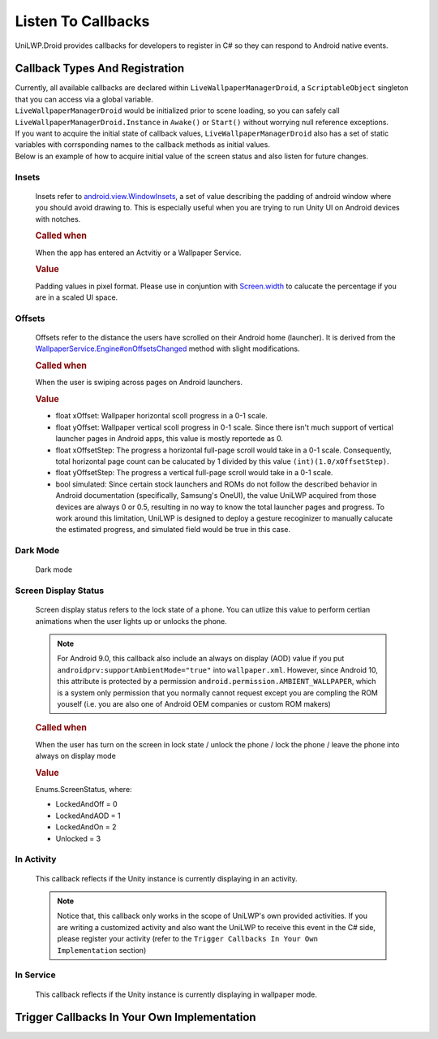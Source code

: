 Listen To Callbacks
===================

UniLWP.Droid provides callbacks for developers to register in C# so they can respond to Android native events.

Callback Types And Registration
----------------------------------

| Currently, all available callbacks are declared within ``LiveWallpaperManagerDroid``, a ``ScriptableObject`` singleton that you can access via a global variable.
| ``LiveWallpaperManagerDroid`` would be initialized prior to scene loading, so you can safely call ``LiveWallpaperManagerDroid.Instance`` in ``Awake()`` or ``Start()`` without worrying null reference exceptions.
| If you want to acquire the initial state of callback values, ``LiveWallpaperManagerDroid`` also has a set of static variables with corrsponding names to the callback methods as initial values. 
| Below is an example of how to acquire initial value of the screen status and also listen for future changes.

.. code-block:: csharp
   :linenos:
   :emphasize-lines: 8,11

    using FinGameWorks.UniLWP.Droid.Scripts.Managers;

    public class Demo : MonoBehaviour
    {
        private void Awake()
        {
            // acquire the initial screen status
            Enums.ScreenStatus screenStatus = LiveWallpaperManagerDroid.screenStatus;
            Debug.Log("ScreenStatus " + screenStatus);

            LiveWallpaperManagerDroid.Instance.screenDisplayStatusUpdated += status =>
            {
                // triggered every time screen status has change
                Debug.Log("ScreenStatus " + status);
            };
        }
    }



Insets
^^^^^^

    Insets refer to `android.view.WindowInsets <https://developer.android.com/reference/android/view/WindowInsets>`_, a set of value describing the padding of android window where you should avoid drawing to. This is especially useful when you are trying to run Unity UI on Android devices with notches.

    .. rubric:: Called when

    When the app has entered an Actvitiy or a Wallpaper Service.

    .. rubric:: Value

    Padding values in pixel format. Please use in conjuntion with `Screen.width <https://docs.unity3d.com/ScriptReference/Screen-width.html>`_ to calucate the percentage if you are in a scaled UI space.

    .. code-block:: csharp
            :caption: Declaration

            public delegate void OnInsetsUpdatedDelegate(int left, int top, int right, int bottom);
            public OnInsetsUpdatedDelegate insetsUpdated;
            public static Vector4 insets;

    .. code-block:: csharp
            :caption: Example

            LiveWallpaperManagerDroid.Instance.insetsUpdated += (left, top, right, bottom) =>
            {
            };

Offsets
^^^^^^^
    Offsets refer to the distance the users have scrolled on their Android home (launcher). It is derived from the `WallpaperService.Engine#onOffsetsChanged <https://developer.android.com/reference/android/service/wallpaper/WallpaperService.Engine#onOffsetsChanged(float,%20float,%20float,%20float,%20int,%20int)>`_ method with slight modifications.

    .. rubric:: Called when

    When the user is swiping across pages on Android launchers.

    .. rubric:: Value

    - float xOffset: Wallpaper horizontal scoll progress in a 0-1 scale.
    - float yOffset: Wallpaper vertical scoll progress in 0-1 scale. Since there isn't much support of vertical launcher pages in Android apps, this value is mostly reportede as 0.
    - float xOffsetStep: The progress a horizontal full-page scroll would take in a 0-1 scale. Consequently, total horizontal page count can be calucated by 1 divided by this value ``(int)(1.0/xOffsetStep)``.
    - float yOffsetStep: The progress a vertical full-page scroll would take in a 0-1 scale.
    - bool simulated: Since certain stock launchers and ROMs do not follow the described behavior in Android documentation (specifically, Samsung's OneUI), the value UniLWP acquired from those devices are always 0 or 0.5, resulting in no way to know the total launcher pages and progress. To work around this limitation, UniLWP is designed to deploy a gesture recoginizer to manually calucate the estimated progress, and simulated field would be true in this case.

    .. code-block:: csharp
            :caption: Declaration

            public delegate void OnWallpaperOffsetsUpdatedDelegate(float xOffset, float yOffset, float xOffsetStep, float yOffsetStep, bool simulated);
            public OnWallpaperOffsetsUpdatedDelegate wallpaperOffsetsUpdated;
            public static Vector4 offset;
            public static bool offsetSimulated;

    .. code-block:: csharp
            :caption: Example

            LiveWallpaperManagerDroid.Instance.wallpaperOffsetsUpdated += (xOffset, yOffset, xStep, yStep, simulated) =>
            {
                int xPageCount = xStep == 0 ? 0 : (int) Math.Round(1.0 / xStep);
                float xPageProgress = xPageCount * xOffset;
            };


Dark Mode
^^^^^^^^^
    Dark mode

Screen Display Status
^^^^^^^^^^^^^^^^^^^^^
    Screen display status refers to the lock state of a phone. You can utlize this value to perform certian animations when the user lights up or unlocks the phone.

    .. Note:: For Android 9.0, this callback also include an always on display (AOD) value if you put ``androidprv:supportAmbientMode="true"`` into ``wallpaper.xml``. However, since Android 10, this attribute is protected by a permission ``android.permission.AMBIENT_WALLPAPER``, which is a system only permission that you normally cannot request except you are compling the ROM youself (i.e. you are also one of Android OEM companies or custom ROM makers)

    .. rubric:: Called when

    When the user has turn on the screen in lock state / unlock the phone / lock the phone / leave the phone into always on display mode

    .. rubric:: Value

    Enums.ScreenStatus, where:

    - LockedAndOff = 0
    - LockedAndAOD = 1
    - LockedAndOn = 2
    - Unlocked = 3

    .. code-block:: csharp
            :caption: Declaration

            public delegate void OnScreenDisplayStatusUpdatedDelegate(Enums.ScreenStatus screenStatus);
            public OnScreenDisplayStatusUpdatedDelegate screenDisplayStatusUpdated;
            public static Enums.ScreenStatus screenStatus;

    .. code-block:: csharp
            :caption: Example

            LiveWallpaperManagerDroid.Instance.screenDisplayStatusUpdated += status =>
            {
            };

In Activity
^^^^^^^^^^^
    This callback reflects if the Unity instance is currently displaying in an activity.

    .. Note:: Notice that, this callback only works in the scope of UniLWP's own provided activities. If you are writing a customized activity and also want the UniLWP to receive this event in the C# side, please register your activity (refer to the ``Trigger Callbacks In Your Own Implementation`` section)

In Service
^^^^^^^^^^
    This callback reflects if the Unity instance is currently displaying in wallpaper mode.

Trigger Callbacks In Your Own Implementation
--------------------------------------------